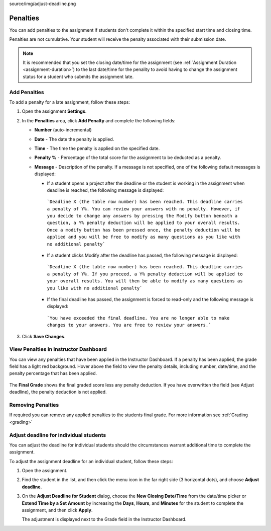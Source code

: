 source/img/adjust-deadline.png

.. meta::
   :description: Penalties can be added for students who don't complete an assignment within the specified start time and end time.

.. _penalties:

Penalties
=========

You can add penalties to the assignment if students don't complete it within the specified start time and closing time.

Penalties are not cumulative. Your student will receive the penalty associated with their submission date.

.. Note:: It is recommended that you set the closing date/time for the assignment (see :ref:`Assignment Duration <assignment-duration>`) to the last date/time for the penality to avoid having to change the assignment status for a student who submits the assignment late. 

.. image:: /img/penalties.png
   :alt: Penalties

Add Penalties
-------------
To add a penalty for a late assignment, follow these steps:

1. Open the assignment **Settings**.
2. In the **Penalties** area, click **Add Penalty** and complete the following fields:

   - **Number** (auto-incremental)
   - **Date** - The date the penalty is applied. 
   - **Time** - The time the penalty is applied on the specified date.
   - **Penalty %** - Percentage of the total score for the assignment to be deducted as a penalty.
   - **Message** - Description of the penalty. If a message is not specified, one of the following default messages is displayed:

     - If a student opens a project after the deadline or the student is working in the assignment when deadline is reached, the following message is displayed:

      ```Deadline X (the table row number) has been reached. This deadline carries a penalty of Y%. You can review your answers with no penalty. However, if you decide to change any answers by pressing the Modify button beneath a question, a Y% penalty deduction will be applied to your overall results. Once a modify button has been pressed once, the penalty deduction will be applied and you will be free to modify as many questions as you like with no additional penalty```

     - If a student clicks Modify after the deadline has passed, the following message is displayed:

      ```Deadline X (the table row number) has been reached. This deadline carries a penalty of Y%. If you proceed, a Y% penalty deduction will be applied to your overall results. You will then be able to modify as many questions as you like with no additional penalty```

     - If the final deadline has passed, the assignment is forced to read-only and the following message is displayed:

      ```You have exceeded the final deadline. You are no longer able to make changes to your answers. You are free to review your answers.```

3. Click **Save Changes**.

View Penalties in Instructor Dashboard
-----------------------------------------
You can view any penalties that have been applied in the Instructor Dashboard. If a penalty has been applied, the grade field has a light red background. Hover above the field to view the penalty details, including number, date/time, and the penalty percentage that has been applied.

   .. image:: /img/penaltydashboard.png
      :alt: Penalty Indicator

The **Final Grade** shows the final graded score less any penalty deduction. If you have overwritten the field (see Adjust deadline), the penalty deduction is not applied.

Removing Penalties
------------------

If required you can remove any applied penalties to the students final grade. For more information see :ref:`Grading <grading>`


Adjust deadline for individual students
---------------------------------------
You can adjust the deadline for individual students should the circumstances warrant additional time to complete the assignment.

To adjust the assignment deadline for an individual student, follow these steps:

1. Open the assignment.
2. Find the student in the list, and then click the menu icon in the far right side (3 horizontal dots), and choose **Adjust deadline**.

   .. image:: /img/adjust-deadline.png
      :alt: Adjust Deadline

3. On the **Adjust Deadline for Student** dialog, choose the **New Closing Date/Time** from the date/time picker or **Extend Time by a Set Amount** by increasing the **Days**, **Hours**, and **Minutes** for the student to complete the assignment, and then click **Apply**.

   .. image:: /img/
         :alt: Penalty Adjusted

   The adjustment is displayed next to the Grade field in the Instructor Dashboard.

   .. image:: /img/adjusted.png
         :alt: Deadline Adjustment in Dashboard